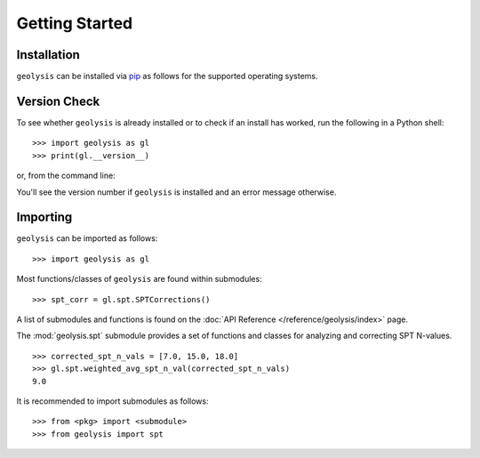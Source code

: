 ***************
Getting Started
***************

Installation
============

``geolysis`` can be installed via `pip <https://pypi.org/project/geolysis>`_ 
as follows for the supported operating systems.

.. tabs::

    .. group-tab:: Windows

        .. code::

            C:\> pip install geolysis

    .. group-tab:: Linux/Unix

        .. code::

            $ pip3 install geolysis

Version Check
=============

To see whether ``geolysis`` is already installed or to check if an install 
has worked, run the following in a Python shell: ::

    >>> import geolysis as gl
    >>> print(gl.__version__)

or, from the command line: 

.. tabs:: 

    .. group-tab:: Windows

        .. code::

            C:\> py -c "import geolysis; print(geolysis.__version__)"

    .. group-tab:: Linux/Unix

        .. code::

            $ python3 -c "import geolysis; print(geolysis.__version__)"

You'll see the version number if ``geolysis`` is installed and an
error message otherwise.

Importing
=========

``geolysis`` can be imported as follows: ::

    >>> import geolysis as gl

Most functions/classes of ``geolysis`` are found within submodules: ::

    >>> spt_corr = gl.spt.SPTCorrections()

A list of submodules and functions is found on the 
:doc:`API Reference </reference/geolysis/index>`  page.

The :mod:`geolysis.spt` submodule provides a set of functions and 
classes for analyzing and correcting SPT N-values. ::

    >>> corrected_spt_n_vals = [7.0, 15.0, 18.0]
    >>> gl.spt.weighted_avg_spt_n_val(corrected_spt_n_vals)
    9.0

It is recommended to import submodules as follows: ::

    >>> from <pkg> import <submodule>
    >>> from geolysis import spt
